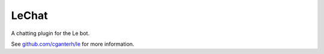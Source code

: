 LeChat
======

.. image:: https://travis-ci.org/cganterh/lechat.svg?branch=master

.. image:: https://coveralls.io/repos/github/cganterh/lechat/badge.svg?branch=master
   :target: https://coveralls.io/github/cganterh/lechat?branch=master

A chatting plugin for the Le bot.

See `github.com/cganterh/le <https://github.com/cganterh/le>`_ for more information.


